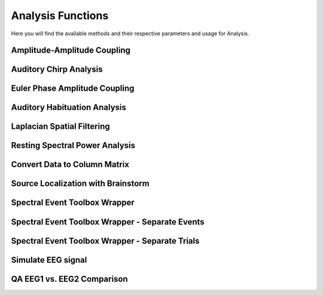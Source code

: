 Analysis Functions
=====================

Here you will find the available methods and their respective parameters and usage for Analysis.

.. module:: EEGCalcMethods

Amplitude-Amplitude Coupling
^^^^^^^^^^^^^^^^^^^^^^^^^^^^
.. collapse:: eeg_htpCalcAacGlobal

    .. mat:autofunction:: eeg_htpCalcAacGlobal

Auditory Chirp Analysis
^^^^^^^^^^^^^^^^^^^^^^^
.. collapse:: eeg_htpCalcChirpItcErsp

    .. mat:autofunction:: eeg_htpCalcChirpItcErsp

Euler Phase Amplitude Coupling
^^^^^^^^^^^^^^^^^^^^^^^^^^^^^^
.. collapse:: eeg_htpCalcEulerPac

    .. mat:autofunction:: eeg_htpCalcEulerPac

Auditory Habituation Analysis
^^^^^^^^^^^^^^^^^^^^^^^^^^^^^
.. collapse:: eeg_htpCalcHabErp

    .. mat:autofunction:: eeg_htpCalcHabErp

Laplacian Spatial Filtering
^^^^^^^^^^^^^^^^^^^^^^^^^^^
.. collapse:: eeg_htpCalcLaplacian

    .. mat:autofunction:: eeg_htpCalcLaplacian

Resting Spectral Power Analysis
^^^^^^^^^^^^^^^^^^^^^^^^^^^^^^^
.. collapse:: eeg_htpCalcRestPower

    .. mat:autofunction:: eeg_htpCalcRestPower

Convert Data to Column Matrix
^^^^^^^^^^^^^^^^^^^^^^^^^^^^^
.. collapse:: eeg_htpCalcReturnColumnMatrix

    .. mat:autofunction:: eeg_htpCalcReturnColumnMatrix

Source Localization with Brainstorm
^^^^^^^^^^^^^^^^^^^^^^^^^^^^^^^^^^^
.. collapse:: eeg_htpCalcSource

    .. mat:autofunction:: eeg_htpCalcSource

Spectral Event Toolbox Wrapper
^^^^^^^^^^^^^^^^^^^^^^^^^^^^^^
.. collapse:: eeg_htpCalcSpectralEvents

    .. mat:autofunction:: eeg_htpCalcSpectralEvents

Spectral Event Toolbox Wrapper - Separate Events
^^^^^^^^^^^^^^^^^^^^^^^^^^^^^^^^^^^^^^^^^^^^^^^^
.. collapse:: eeg_htpCalcSpectralEventsSeparateEvents

    .. mat:autofunction:: eeg_htpCalcSpectralEventsSeparateEvents

Spectral Event Toolbox Wrapper - Separate Trials
^^^^^^^^^^^^^^^^^^^^^^^^^^^^^^^^^^^^^^^^^^^^^^^^
.. collapse:: eeg_htpCalcSpectralEventsSeparateTrials

    .. mat:autofunction:: eeg_htpCalcSpectralEventsSeparateTrials

Simulate EEG signal
^^^^^^^^^^^^^^^^^^^
.. collapse:: eeg_htpEegSimulateEeg

    .. mat:autofunction:: eeg_htpEegSimulateEeg

QA EEG1 vs. EEG2 Comparison
^^^^^^^^^^^^^^^^^^^^^^^^^^^
.. collapse:: eeg_htpEegAssessPipelineHAPPE

    .. mat:autofunction:: eeg_htpEegAssessPipelineHAPPE